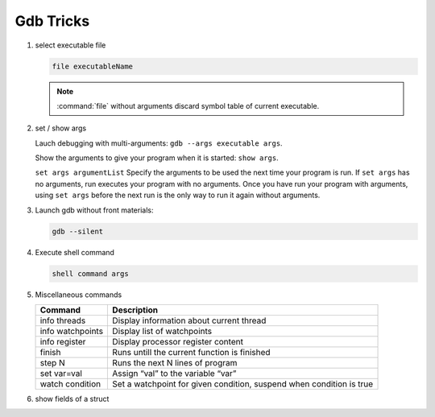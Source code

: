 **********
Gdb Tricks
**********

#. select executable file
   
   .. code-block:: sh

      file executableName

   .. note:: 

      :command:`file` without arguments discard symbol table
      of current executable.


#. set / show args
   
   Lauch debugging with multi-arguments: ``gdb --args executable args``.

   Show the arguments to give your program when it is started: ``show args``.

   ``set args argumentList`` Specify the arguments to be used the next time
   your program is run. If ``set args`` has no arguments, run executes your
   program with no arguments. Once you have run your program with arguments,
   using ``set args`` before the next run is the only way to run it again
   without arguments.


#. Launch gdb without front materials: 
   
   .. code-block:: sh

      gdb --silent


#. Execute shell command
   
   .. code-block:: sh

      shell command args

#. Miscellaneous commands
   
   +------------------+----------------------------------------------------------------------+
   | Command          | Description                                                          |
   +==================+======================================================================+
   | info threads     | Display information about current thread                             |
   +------------------+----------------------------------------------------------------------+
   | info watchpoints | Display list of watchpoints                                          |
   +------------------+----------------------------------------------------------------------+
   | info register    | Display processor register content                                   |
   +------------------+----------------------------------------------------------------------+
   | finish           | Runs untill the current function is finished                         |
   +------------------+----------------------------------------------------------------------+
   | step N           | Runs the next N lines of program                                     |
   +------------------+----------------------------------------------------------------------+
   | set var=val      | Assign “val” to the variable “var”                                   |
   +------------------+----------------------------------------------------------------------+
   | watch condition  | Set a watchpoint for given condition, suspend when condition is true |
   +------------------+----------------------------------------------------------------------+

#. show fields of a struct
 
   .. code-block:: sh
      :caption: Solution

      (gdb) help ptype
      Print definition of type TYPE.
      Usage: ptype[/FLAGS] TYPE | EXPRESSION
      Argument may be any type (for example a type name defined by typedef,
      or "struct STRUCT-TAG" or "class CLASS-NAME" or "union UNION-TAG"
      or "enum ENUM-TAG") or an expression.
      The selected stack frame's lexical context is used to look up the name.
      Contrary to "whatis", "ptype" always unrolls any typedefs.
   
      Available FLAGS are:
        /r    print in "raw" form; do not substitute typedefs
        /m    do not print methods defined in a class
        /M    print methods defined in a class
        /t    do not print typedefs defined in a class
        /T    print typedefs defined in a class
   
      (gdb) ptype object
      type = struct {
          json_t json;
          hashtable_t hashtable;
          int visited;
      } *
   
      (gdb) print object->json
      $3 = {type = JSON_OBJECT, refcount = 1}
      (gdb) ptype json_t
      type = struct json_t {
          json_type type;
          size_t refcount;
      }
